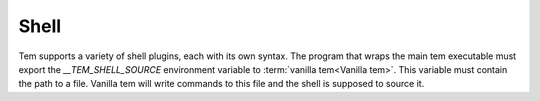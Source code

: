 .. _dev_shell:
Shell
=====

Tem supports a variety of shell plugins, each with its own syntax. The program
that wraps the main tem executable must export the `__TEM_SHELL_SOURCE`
environment variable to :term:`vanilla tem<Vanilla tem>`. This variable must
contain the path to a file. Vanilla tem will write commands to this file and
the shell is supposed to source it.
